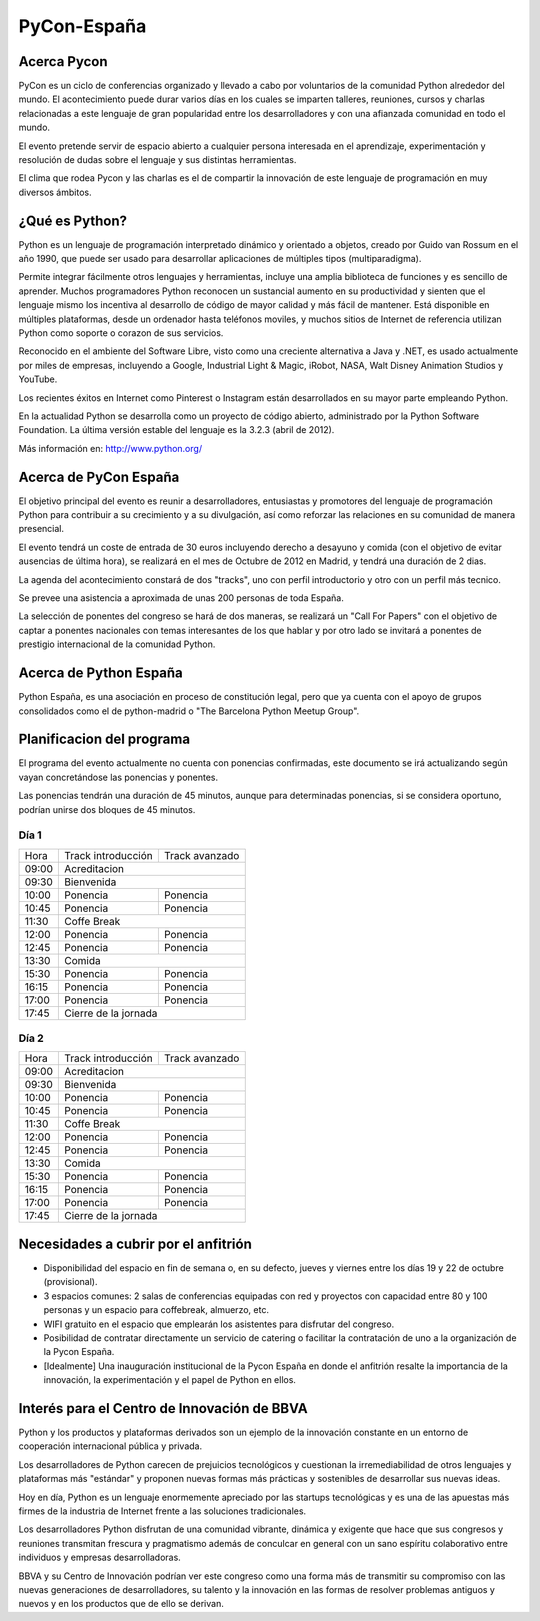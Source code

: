 PyCon-España
============

Acerca Pycon
------------

PyCon es un ciclo de conferencias organizado y llevado a cabo por voluntarios de la
comunidad Python alrededor del mundo. El acontecimiento puede durar varios días en los
cuales se imparten talleres, reuniones, cursos y charlas relacionadas a este lenguaje de
gran popularidad entre los desarrolladores y con una afianzada comunidad en todo el mundo.

El evento pretende servir de espacio abierto a cualquier persona interesada en el aprendizaje,
experimentación y resolución de dudas sobre el lenguaje y sus distintas herramientas.

El clima que rodea Pycon y las charlas es el de compartir la innovación de este lenguaje de
programación en muy diversos ámbitos.

¿Qué es Python?
---------------

Python es un lenguaje de programación interpretado dinámico y orientado a
objetos, creado por Guido van Rossum en el año 1990, que puede ser usado para
desarrollar aplicaciones de múltiples tipos (multiparadigma).

Permite integrar fácilmente otros lenguajes y herramientas, incluye una amplia
biblioteca de funciones y es sencillo de aprender. Muchos programadores Python
reconocen un sustancial aumento en su productividad y sienten que el lenguaje
mismo los incentiva al desarrollo de código de mayor calidad y más fácil de
mantener. Está disponible en múltiples plataformas, desde un ordenador hasta
teléfonos moviles, y muchos sitios de Internet de referencia utilizan
Python como soporte o corazon de sus servicios.

Reconocido en el ambiente del Software Libre, visto como una creciente
alternativa a Java y .NET, es usado actualmente por miles de empresas,
incluyendo a Google, Industrial Light & Magic, iRobot, NASA, Walt Disney
Animation Studios y YouTube.

Los recientes éxitos en Internet como Pinterest o Instagram están desarrollados
en su mayor parte empleando Python.

En la actualidad Python se desarrolla como un proyecto de código abierto,
administrado por la Python Software Foundation. La última versión estable del
lenguaje es la 3.2.3 (abril de 2012).

Más información en: http://www.python.org/

Acerca de PyCon España
----------------------

El objetivo principal del evento es reunir a desarrolladores, entusiastas y promotores
del lenguaje de programación Python para contribuir a su crecimiento y a su
divulgación, así como reforzar las relaciones en su comunidad de manera presencial.

El evento tendrá un coste de entrada de 30 euros incluyendo derecho a desayuno
y comida (con el objetivo de evitar ausencias de última hora), se realizará en
el mes de Octubre de 2012 en Madrid, y tendrá una duración de 2 dias.

La agenda del acontecimiento constará de dos "tracks", uno con perfil introductorio y otro con un
perfil más tecnico.

Se prevee una asistencia a aproximada de unas 200 personas de toda España.

La selección de ponentes del congreso se hará de dos maneras, se realizará un "Call For Papers"
con el objetivo de captar a ponentes nacionales con temas interesantes de los que hablar y por otro lado
se invitará a ponentes de prestigio internacional de la comunidad Python.

Acerca de Python España
-----------------------

Python España, es una asociación en proceso de constitución legal, pero que ya
cuenta con el apoyo de grupos consolidados como el de python-madrid o "The
Barcelona Python Meetup Group".

Planificacion del programa
--------------------------

El programa del evento actualmente no cuenta con ponencias confirmadas, este
documento se irá actualizando según vayan concretándose las ponencias y
ponentes.

Las ponencias tendrán una duración de 45 minutos, aunque para determinadas
ponencias, si se considera oportuno, podrían unirse dos bloques de 45 minutos.

Día 1
~~~~~

+--------+--------------------------------+--------------------------------+
| Hora   | Track introducción             | Track avanzado                 |
+--------+--------------------------------+--------------------------------+
| 09:00  | Acreditacion                                                    |
+--------+-----------------------------------------------------------------+
| 09:30  | Bienvenida                                                      |
+--------+--------------------------------+--------------------------------+
| 10:00  | Ponencia                       | Ponencia                       |
+--------+--------------------------------+--------------------------------+
| 10:45  | Ponencia                       | Ponencia                       |
+--------+--------------------------------+--------------------------------+
| 11:30  | Coffe Break                                                     |
+--------+--------------------------------+--------------------------------+
| 12:00  | Ponencia                       | Ponencia                       |
+--------+--------------------------------+--------------------------------+
| 12:45  | Ponencia                       | Ponencia                       |
+--------+--------------------------------+--------------------------------+
| 13:30  | Comida                                                          |
+--------+--------------------------------+--------------------------------+
| 15:30  | Ponencia                       | Ponencia                       |
+--------+--------------------------------+--------------------------------+
| 16:15  | Ponencia                       | Ponencia                       |
+--------+--------------------------------+--------------------------------+
| 17:00  | Ponencia                       | Ponencia                       |
+--------+--------------------------------+--------------------------------+
| 17:45  | Cierre de la jornada                                            |
+--------+-----------------------------------------------------------------+

Día 2
~~~~~

+--------+--------------------------------+--------------------------------+
| Hora   | Track introducción             | Track avanzado                 |
+--------+--------------------------------+--------------------------------+
| 09:00  | Acreditacion                                                    |
+--------+-----------------------------------------------------------------+
| 09:30  | Bienvenida                                                      |
+--------+--------------------------------+--------------------------------+
| 10:00  | Ponencia                       | Ponencia                       |
+--------+--------------------------------+--------------------------------+
| 10:45  | Ponencia                       | Ponencia                       |
+--------+--------------------------------+--------------------------------+
| 11:30  | Coffe Break                                                     |
+--------+--------------------------------+--------------------------------+
| 12:00  | Ponencia                       | Ponencia                       |
+--------+--------------------------------+--------------------------------+
| 12:45  | Ponencia                       | Ponencia                       |
+--------+--------------------------------+--------------------------------+
| 13:30  | Comida                                                          |
+--------+--------------------------------+--------------------------------+
| 15:30  | Ponencia                       | Ponencia                       |
+--------+--------------------------------+--------------------------------+
| 16:15  | Ponencia                       | Ponencia                       |
+--------+--------------------------------+--------------------------------+
| 17:00  | Ponencia                       | Ponencia                       |
+--------+--------------------------------+--------------------------------+
| 17:45  | Cierre de la jornada                                            |
+--------+-----------------------------------------------------------------+

Necesidades a cubrir por el anfitrión
-------------------------------------

* Disponibilidad del espacio en fin de semana o, en su defecto, jueves y viernes entre los días 19 y 22 de octubre (provisional).

* 3 espacios comunes: 2 salas de conferencias equipadas con red y proyectos con capacidad entre 80 y 100 personas y un espacio para coffebreak, almuerzo, etc.

* WIFI gratuito en el espacio que emplearán los asistentes para disfrutar del congreso.

* Posibilidad de contratar directamente un servicio de catering o facilitar la contratación de uno a la organización de la Pycon España.

* [Idealmente] Una inauguración institucional de la Pycon España en donde el anfitrión resalte la importancia de la innovación, la experimentación y el papel de Python en ellos.

Interés para el Centro de Innovación de BBVA
---------------------------------------------

Python y los productos y plataformas derivados son un ejemplo de la innovación
constante en un entorno de cooperación internacional pública y privada.

Los desarrolladores de Python carecen de prejuicios tecnológicos y cuestionan la
irremediabilidad de otros lenguajes y plataformas más "estándar" y proponen
nuevas formas más prácticas y sostenibles de desarrollar sus nuevas ideas.

Hoy en día, Python es un lenguaje enormemente apreciado por las startups tecnológicas
y es una de las apuestas más firmes de la industria de Internet frente a las soluciones
tradicionales.

Los desarrolladores Python disfrutan de una comunidad vibrante, dinámica y exigente que
hace que sus congresos y reuniones transmitan frescura y pragmatismo además de conculcar
en general con un sano espíritu colaborativo entre individuos y empresas desarrolladoras.

BBVA y su Centro de Innovación podrían ver este congreso como una forma más de transmitir
su compromiso con las nuevas generaciones de desarrolladores, su talento y la innovación
en las formas de resolver problemas antiguos y nuevos y en los productos que de ello
se derivan.